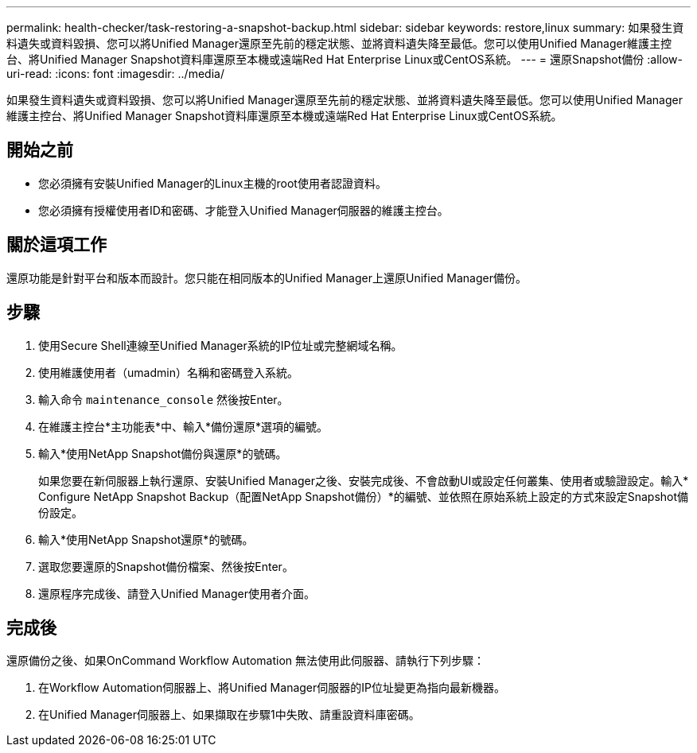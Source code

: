 ---
permalink: health-checker/task-restoring-a-snapshot-backup.html 
sidebar: sidebar 
keywords: restore,linux 
summary: 如果發生資料遺失或資料毀損、您可以將Unified Manager還原至先前的穩定狀態、並將資料遺失降至最低。您可以使用Unified Manager維護主控台、將Unified Manager Snapshot資料庫還原至本機或遠端Red Hat Enterprise Linux或CentOS系統。 
---
= 還原Snapshot備份
:allow-uri-read: 
:icons: font
:imagesdir: ../media/


[role="lead"]
如果發生資料遺失或資料毀損、您可以將Unified Manager還原至先前的穩定狀態、並將資料遺失降至最低。您可以使用Unified Manager維護主控台、將Unified Manager Snapshot資料庫還原至本機或遠端Red Hat Enterprise Linux或CentOS系統。



== 開始之前

* 您必須擁有安裝Unified Manager的Linux主機的root使用者認證資料。
* 您必須擁有授權使用者ID和密碼、才能登入Unified Manager伺服器的維護主控台。




== 關於這項工作

還原功能是針對平台和版本而設計。您只能在相同版本的Unified Manager上還原Unified Manager備份。



== 步驟

. 使用Secure Shell連線至Unified Manager系統的IP位址或完整網域名稱。
. 使用維護使用者（umadmin）名稱和密碼登入系統。
. 輸入命令 `maintenance_console` 然後按Enter。
. 在維護主控台*主功能表*中、輸入*備份還原*選項的編號。
. 輸入*使用NetApp Snapshot備份與還原*的號碼。
+
如果您要在新伺服器上執行還原、安裝Unified Manager之後、安裝完成後、不會啟動UI或設定任何叢集、使用者或驗證設定。輸入* Configure NetApp Snapshot Backup（配置NetApp Snapshot備份）*的編號、並依照在原始系統上設定的方式來設定Snapshot備份設定。

. 輸入*使用NetApp Snapshot還原*的號碼。
. 選取您要還原的Snapshot備份檔案、然後按Enter。
. 還原程序完成後、請登入Unified Manager使用者介面。




== 完成後

還原備份之後、如果OnCommand Workflow Automation 無法使用此伺服器、請執行下列步驟：

. 在Workflow Automation伺服器上、將Unified Manager伺服器的IP位址變更為指向最新機器。
. 在Unified Manager伺服器上、如果擷取在步驟1中失敗、請重設資料庫密碼。


